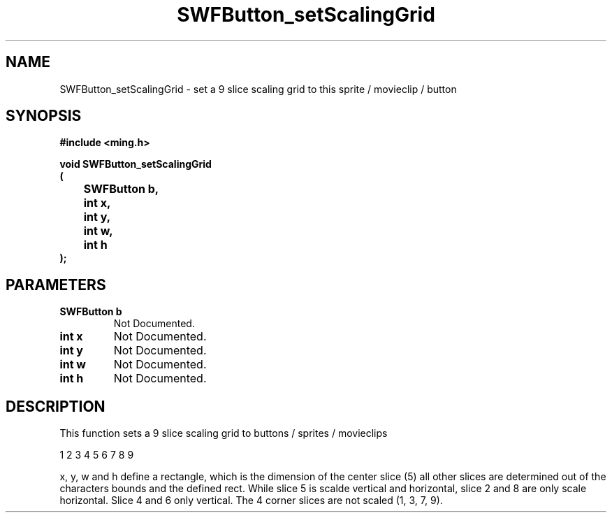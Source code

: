 .\" WARNING! THIS FILE WAS GENERATED AUTOMATICALLY BY c2man!
.\" DO NOT EDIT! CHANGES MADE TO THIS FILE WILL BE LOST!
.TH "SWFButton_setScalingGrid" 3 "23 September 2008" "c2man button.c"
.SH "NAME"
SWFButton_setScalingGrid \- set a 9 slice scaling grid to this sprite / movieclip / button
.SH "SYNOPSIS"
.ft B
#include <ming.h>
.br
.sp
void SWFButton_setScalingGrid
.br
(
.br
	SWFButton b,
.br
	int x,
.br
	int y,
.br
	int w,
.br
	int h
.br
);
.ft R
.SH "PARAMETERS"
.TP
.B "SWFButton b"
Not Documented.
.TP
.B "int x"
Not Documented.
.TP
.B "int y"
Not Documented.
.TP
.B "int w"
Not Documented.
.TP
.B "int h"
Not Documented.
.SH "DESCRIPTION"
This function sets a 9 slice scaling grid to buttons / sprites / movieclips

1 2 3
4 5 6
7 8 9

x, y, w and h define a rectangle, which is the dimension of the center slice (5)
all other slices are determined out of the characters bounds and the defined rect.
While slice 5 is scalde vertical and horizontal, slice 2 and 8 are only scale horizontal.
Slice 4 and 6 only vertical. The 4 corner slices are not scaled (1, 3, 7, 9).
